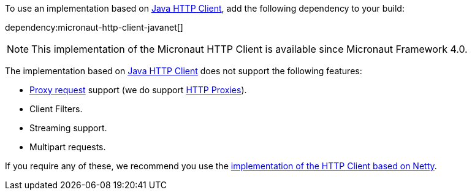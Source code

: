 To use an implementation based on https://openjdk.org/groups/net/httpclient/intro.html[Java HTTP Client], add the following dependency to your build:

dependency:micronaut-http-client-javanet[]

NOTE: This implementation of the Micronaut HTTP Client is available since Micronaut Framework 4.0.

The implementation based on https://openjdk.org/groups/net/httpclient/intro.html[Java HTTP Client] does not support the following features:

* <<proxyClient,Proxy request>> support (we do support <<proxy,HTTP Proxies>>).
* Client Filters.
* Streaming support.
* Multipart requests.

If you require any of these, we recommend you use the <<nettyHttpClient, implementation of the HTTP Client based on Netty>>.
